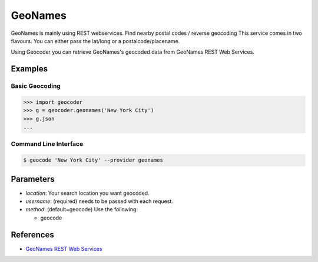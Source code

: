 GeoNames
========

GeoNames is mainly using REST webservices. Find nearby postal codes / reverse geocoding
This service comes in two flavours. You can either pass the lat/long or a postalcode/placename.

Using Geocoder you can retrieve GeoNames's geocoded data from GeoNames REST Web Services.

Examples
~~~~~~~~

Basic Geocoding
---------------

.. code-block:: python

    >>> import geocoder
    >>> g = geocoder.geonames('New York City')
    >>> g.json
    ...

Command Line Interface
----------------------

.. code-block:: bash

    $ geocode 'New York City' --provider geonames

Parameters
~~~~~~~~~~

- `location`: Your search location you want geocoded.
- `username`: (required) needs to be passed with each request.
- `method`: (default=geocode) Use the following:

  - geocode

References
~~~~~~~~~~

- `GeoNames REST Web Services <http://www.geonames.org/export/web-services.html>`_
